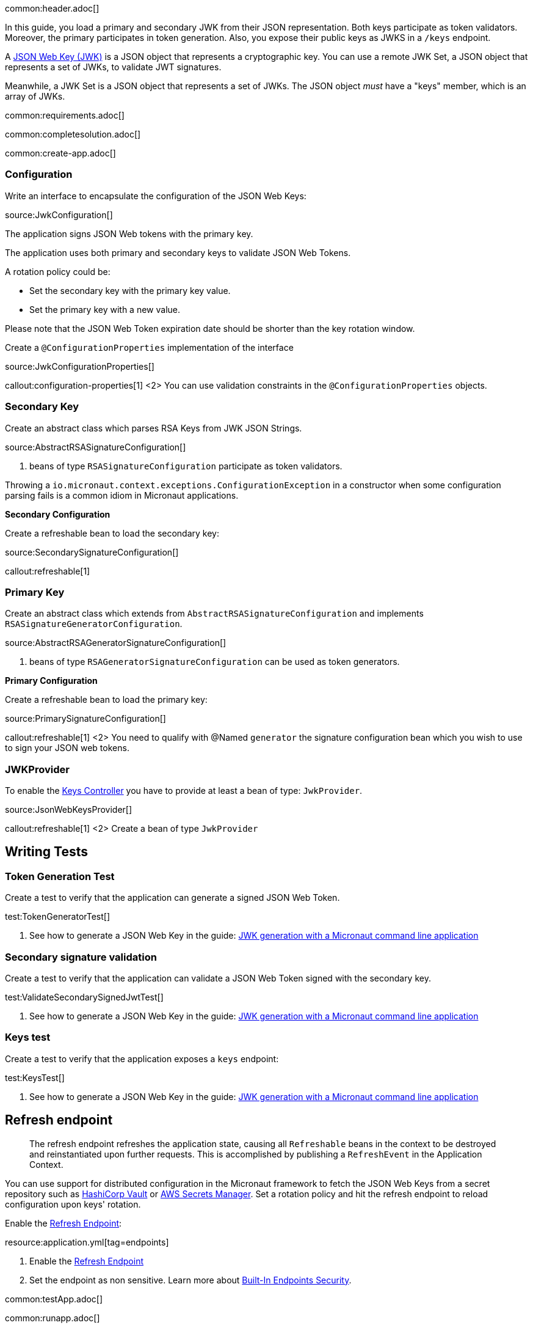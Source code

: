 common:header.adoc[]

In this guide, you load a primary and secondary JWK from their JSON representation. Both keys participate as token validators. Moreover, the primary participates in token generation. Also, you expose their public keys as JWKS in a `/keys` endpoint.

A https://tools.ietf.org/html/rfc7517[JSON Web Key (JWK)] is a JSON object that represents a cryptographic key. You can use a remote JWK Set, a JSON object that represents a set of JWKs, to validate JWT signatures.

Meanwhile, a JWK Set is a JSON object that represents a set of JWKs. The JSON object _must_ have a "keys" member, which is an array of JWKs.

common:requirements.adoc[]

common:completesolution.adoc[]

common:create-app.adoc[]

=== Configuration

Write an interface to encapsulate the configuration of the JSON Web Keys:

source:JwkConfiguration[]

The application signs JSON Web tokens with the primary key.

The application uses both primary and secondary keys to validate JSON Web Tokens.

A rotation policy could be:

- Set the secondary key with the primary key value.
- Set the primary key with a new value.

Please note that the JSON Web Token expiration date should be shorter than the key rotation window.

Create a `@ConfigurationProperties` implementation of the interface

source:JwkConfigurationProperties[]

callout:configuration-properties[1]
<2> You can use validation constraints in the `@ConfigurationProperties` objects.

=== Secondary Key

Create an abstract class which parses RSA Keys from JWK JSON Strings.

source:AbstractRSASignatureConfiguration[]

<1> beans of type `RSASignatureConfiguration` participate as token validators.

Throwing a `io.micronaut.context.exceptions.ConfigurationException` in a constructor when some configuration parsing fails is a common idiom in Micronaut applications.

**Secondary Configuration**

Create a refreshable bean to load the secondary key:

source:SecondarySignatureConfiguration[]

callout:refreshable[1]

=== Primary Key

Create an abstract class which extends from `AbstractRSASignatureConfiguration` and implements `RSASignatureGeneratorConfiguration`.

source:AbstractRSAGeneratorSignatureConfiguration[]

<1> beans of type `RSAGeneratorSignatureConfiguration` can be used as token generators.

**Primary Configuration**

Create a refreshable bean to load the primary key:

source:PrimarySignatureConfiguration[]

callout:refreshable[1]
<2> You need to qualify with @Named `generator` the signature configuration bean which you wish to use to sign your JSON web tokens.

=== JWKProvider

To enable the https://micronaut-projects.github.io/micronaut-security/latest/guide/#keys[Keys Controller] you have to provide at least a bean of type: `JwkProvider`.

source:JsonWebKeysProvider[]

callout:refreshable[1]
<2> Create a bean of type `JwkProvider`

== Writing Tests

=== Token Generation Test

Create a test to verify that the application can generate a signed JSON Web Token.

test:TokenGeneratorTest[]

<1> See how to generate a JSON Web Key in the guide: https://guides.micronaut.io/latest/micronaut-cli-jwkgen.html[JWK generation with a Micronaut command line application]

=== Secondary signature validation

Create a test to verify that the application can validate a JSON Web Token signed with the secondary key.

test:ValidateSecondarySignedJwtTest[]

<1> See how to generate a JSON Web Key in the guide: https://guides.micronaut.io/latest/micronaut-cli-jwkgen.html[JWK generation with a Micronaut command line application]

=== Keys test

Create a test to verify that the application exposes a `keys` endpoint:

test:KeysTest[]

<1> See how to generate a JSON Web Key in the guide: https://guides.micronaut.io/latest/micronaut-cli-jwkgen.html[JWK generation with a Micronaut command line application]

== Refresh endpoint

> The refresh endpoint refreshes the application state, causing all `Refreshable` beans in the context to be destroyed and reinstantiated upon further requests. This is accomplished by publishing a `RefreshEvent` in the Application Context.

You can use support for distributed configuration in the Micronaut framework to fetch the JSON Web Keys from a secret repository such as https://docs.micronaut.io/latest/guide/#distributedConfigurationVault[HashiCorp Vault] or https://micronaut-projects.github.io/micronaut-aws/latest/guide/#distributedconfigurationsecretsmanager[AWS Secrets Manager]. Set a rotation policy and hit the refresh endpoint to reload configuration upon keys' rotation.

Enable the https://docs.micronaut.io/latest/guide/#refreshEndpoint[Refresh Endpoint]:

resource:application.yml[tag=endpoints]

<1> Enable the https://docs.micronaut.io/latest/guide/#refreshEndpoint[Refresh Endpoint]
<2> Set the endpoint as non sensitive. Learn more about https://micronaut-projects.github.io/micronaut-security/latest/guide/#builtInEndpointsAccess[Built-In Endpoints Security].

common:testApp.adoc[]

common:runapp.adoc[]

== Invoke the keys endpoint

Create two environment variables with Json Web Keys
[source,bash]
----
export JWK_PRIMARY="{\"p\":\"_OZyH1Mk3wR0oXw1C31t4kWOcaHFB6Njro1cYx52REnPiznn_JTtwvlAMpvV6LVCIZPgKMzdIEMY1gYs1LsO-5IFqWwegXmYJ0iKXbRrZshfWBCzRLK3QK5fER1le1XUBDhtDk7KIW_Xg-SZF4pf_LUEVKMnyUpspGI5F77jlJ8\",\"kty\":\"RSA\",\"q\":\"s9wvl7z8vkHQvo9xOUp-z0a2Z7LFBDil2uIjPh1FQzs34gFXH8dQPRox83TuN5d4KzdLPqQNQAfMXU9_KmxihNb_qDQahYugeELmcem04munxXqBdyZqWhWCy5YmujYqn44irwvoTbw6_RkMqjCmINPTPadptlPivsZ6RhKn8zk\",\"d\":\"ok3wmhOy8NZEHAotnFiH6ecFD6xf_9x33_fMRkqa3_KE8NZM7vmvNgElox2UvcP_2K5E7jOdL2XQdJCTIW3Qlj66yE2a84SYlbvxIc4hDrIog0XNt4FhavvshxxUIfDQo6Q8qXDR5v7nwt6SCopYC3t3KVRdJh08GzKoVxysd7afJjxXxx178gY29uMRqnwxFN1OGnWaiBr-xGKb1frJ6jOI1zvuuCaljZ4aZjc9vOR4y9ZmobgrzkMFnpDAmQZ7MWcVMyodRMOA2dEOckywPhg-dIVNiVIqzJqe5Yg1ilNookjwtqj2TpNU7Z9gPqzYB73PmQ2p5LMDheAPxcOmEQ\",\"e\":\"AQAB\",\"use\":\"sig\",\"kid\":\"e3be37177a7c42bcbadd7cc63715f216\",\"qi\":\"r--nAtaYPAgJq_8R1-kynpd53E17n-loDUgtVWBCx_RmdORX4Auilv1S83dD1mbcnYCbV_LmxiEjOiz-4gS_E0qVGqakAqQrO1hVUvJa_Y2uftDgwFmuJNGbpRU-K4Td_uUzdm48za8yJCgOdYsWp6PNMCcmQgiInzkR3XYV83I\",\"dp\":\"oQUcvmMSw8gzdin-IB2xW_MLecAVEgLu0dGBdD6N8HbKZQvub_xm0dAfFtnvvWXDAFwFyhR96i-uXX67Bos_Q9-6KSAE4E0KGmDucDESfPOw-QJREbl0QgOD1gLQfVGtVy6SCR0TR2zNXFWtP7bD3MNoSXdEOr5fI97CGSNaBWM\",\"alg\":\"RS256\",\"dq\":\"DM-WJDy10-dkMu6MpgQEXEcxHtnA5rgSODD7SaVUFaHWLSbjScQslu2SuUCO5y7GxG0_0spklzb2-356FE98BPI7a4Oqj_COEYLSXzLCS45XeN1s80utL5Vwp4eeYo0RJCQ_nDBA76iEmxp5qHWmn5f25-FQykfXUrdYZj1V8SE\",\"n\":\"sa6m2i-iNvj6ZSTdSHZaBrnv6DId4AqAXhOyl0yA5fNWYe6r51h24SXqk7DsGYHHh74ii74tP1lTpmy6RD67tCK-tbN-d6yc4Z6FfM8R83v2QZUfaAixgHGtw0n2toqsiHf6EloDV-B8q4GYyKDD6cLecoaIuTmMBTY3kts59U2t9W10YoLGsmFqLSz8qNF5HkahzB6_--2DiBfVGUKAXHC-SICGZCi-8efOetv6pt9vFiWEgwU_DgjRNYzLFt1SEmbGFUU4kbjQ7tNTMkHfzfwcT6qLt4kVKy2FNYsEMk24keWtCvW_RyO_fisZc0W9smX7WtYjEXhcAjDeqHgEZw\"}"
export JWK_SECONDARY="{\"p\":\"4qJ9RNlu6SuDT_MLArfzimvKEwmet_j12Z9EQeb5nMjZIOHTcWw__duebUytfWwxsRHhtSVXeMt-EryQAOulm2p1bfiVuparq93z9P5cPnb0oArFaw3eFNFEmX5U-lY8PzUTTsFxO4aVQYAKXD6DP7p5uPzuwpHFuNc71nNIXZE\",\"kty\":\"RSA\",\"q\":\"v4OhkWMbS_nq77HFanwZAT_obfJuQfOFOQBORL4ATAHGUXm2y4YqLNExZs7Wj1MA_6ya6Y00s2JBM7fWq_fPe4d9xo5aGrPdcp0G8W21kkfh9vuVPlHVQTgSP7FQ9qahvXxNwK_11yNr3p1HBmScJ5mHlMBpIJsFcvHA-uXe0Ps\",\"d\":\"EunrjnQ1-jJPSCrt2L94PUpDrakup8a4pXys52YSkJY-W6XidM0roOS6kr06P3G6VQgc6AL_BkvTQ_XS0oXHbXVprDQ5Syam5p9oxHBhhW_vSqIMgUOfm28uyB3Mtw9rBxdUxW3yElHioaR8a-exYhhyVXb1QEhxL_rcnthmhAkM2NcHi2UnxGKFTsC0abQ2MuQc1OAuW5veDiIF2hfdC41qE0_d8vB6FDWbblgUpbwB6uSZaViPs15Buq2oX9dCCw54-PgzkfehDt7lyqgupktbV1psnVVhL86shzt4QFnhd3k7VpFbjCNFtiJTrufV-XBWT0pl2w3VR9wrHJ1bYQ\",\"e\":\"AQAB\",\"use\":\"sig\",\"kid\":\"0794e938379540dc8eaa559508524a79\",\"qi\":\"jy-TNyXVy_44_n4KGAwIbZO2C4r6uNWuEdehBfQKkPhiP90myG1KZVfOoKNOK9bCv2mvZJcBz4c1ArElgpuSCV4-KFac1ZzQo_ic5aoIej8Qa80y2ogc-_Yv6_ZLHC1S76M-lm4jayk2-rvuBpy2pUvHbW6Srhs_szwz7ZfSkLg\",\"dp\":\"ApqdV9ortRAj7Ro8ySY17SQ56SgWI8T_hiWXUi6GNa_1FrShik8VGSSZ2GWmJKfGlmM_NaadL60e4LY77VbHy1ZYzQ-rIL60cEAXmnwFsU4Kl4AoLoe1QoX5BM53yXyOKqfAdgow898i_eKru82YEnZhCagWUjP8kpgefuNKNJE\",\"alg\":\"RS256\",\"dq\":\"bFF78WoXh0pMCdQHL2oPDnjh8kWa_OxKHmpA2nqIWnTqgSyRKd2xPvX2tgooqpmsx-8NEymNdCQPcrv4y_z2OgzxI3tiFRZEGs4bnjOJ7bmAYZv71mqcbi3TjHiyrT6j3jNPGrurFUpweVGFWWVQOMmKOKT3ELz9QPzhREb9Vj8\",\"n\":\"qYvDpV8DRU5hx9eXpE4Ms8nUXicEwrxUUz5gb5gkXpIeY82mqfQKKCP6PSFnkKYtRFTOUSm9cgGGfOd7O4NFsIsxLwXCj34X7ORr19eXKBLvG3bZJLxqRlbYuQshDMkQOui1sDBxvYnj5p4iHne6l2btH5grHOCShUWG-bKps5Y8bKNHod1pIOOBabVCmn3sUVUkZw8nyXkQqZbv-c8x6z0TEfhNOPOIt2AmmlNgrE_8g7-dnCvqfJnhv0c7qkOJzsb7OMmvVwsQNiM59D6uaWZr-vdANo6NggiZmCKUS3tpUvdXW7ec9WMPJWhrVEkRcbWXQnZ_C7pXFrz7rLeNKw\"}"
----

Invoke the `/keys` endpoint:

[source, bash]
----
curl -i localhost:8080/keys
----

[source]
----
HTTP/1.1 200 OK
Date: Mon, 7 Jun 2021 14:42:42 GMT
content-type: application/json
content-length: 892
connection: keep-alive

{"keys":[{"kty":"RSA","e":"AQAB","use":"sig","kid":"e3be37177a7c42bcbadd7cc63715f216","alg":"RS256","n":"sa6m2i-iNvj6ZSTdSHZaBrnv6DId4AqAXhOyl0yA5fNWYe6r51h24SXqk7DsGYHHh74ii74tP1lTpmy6RD67tCK-tbN-d6yc4Z6FfM8R83v2QZUfaAixgHGtw0n2toqsiHf6EloDV-B8q4GYyKDD6cLecoaIuTmMBTY3kts59U2t9W10YoLGsmFqLSz8qNF5HkahzB6_--2DiBfVGUKAXHC-SICGZCi-8efOetv6pt9vFiWEgwU_DgjRNYzLFt1SEmbGFUU4kbjQ7tNTMkHfzfwcT6qLt4kVKy2FNYsEMk24keWtCvW_RyO_fisZc0W9smX7WtYjEXhcAjDeqHgEZw"},{"kty":"RSA","e":"AQAB","use":"sig","kid":"0794e938379540dc8eaa559508524a79","alg":"RS256","n":"qYvDpV8DRU5hx9eXpE4Ms8nUXicEwrxUUz5gb5gkXpIeY82mqfQKKCP6PSFnkKYtRFTOUSm9cgGGfOd7O4NFsIsxLwXCj34X7ORr19eXKBLvG3bZJLxqRlbYuQshDMkQOui1sDBxvYnj5p4iHne6l2btH5grHOCShUWG-bKps5Y8bKNHod1pIOOBabVCmn3sUVUkZw8nyXkQqZbv-c8x6z0TEfhNOPOIt2AmmlNgrE_8g7-dnCvqfJnhv0c7qkOJzsb7OMmvVwsQNiM59D6uaWZr-vdANo6NggiZmCKUS3tpUvdXW7ec9WMPJWhrVEkRcbWXQnZ_C7pXFrz7rLeNKw"}]}
----

common:graal-with-plugins.adoc[]

:exclude-for-languages:groovy

Invoke the `keys` endpoint as described in the previous section

:exclude-for-languages:

common:next.adoc[]

Read more about https://micronaut-projects.github.io/micronaut-security/latest/guide/[Micronaut Security].

Check out the guide https://guides.micronaut.io/latest/micronaut-cli-jwkgen.html[JWK Generation with a Micronaut Command Line Application].

common:helpWithMicronaut.adoc[]

